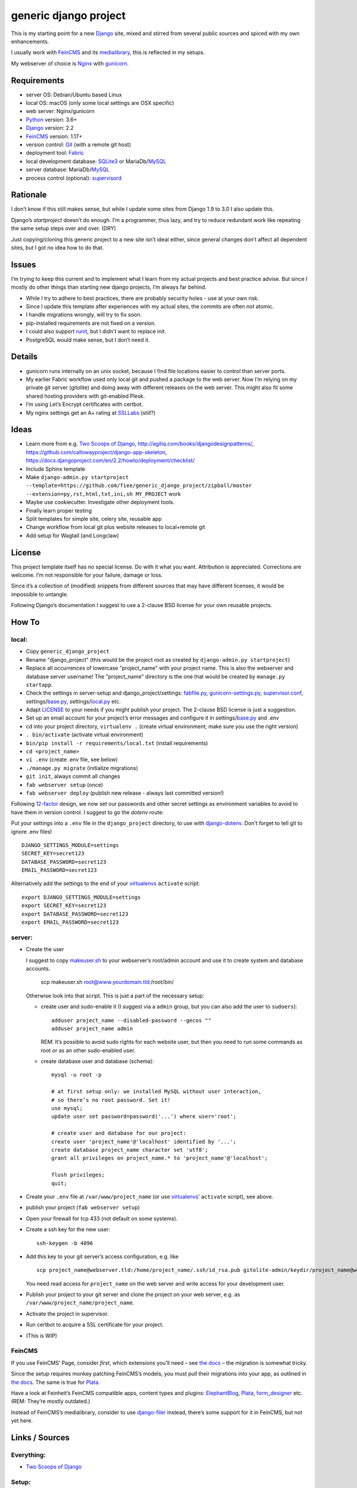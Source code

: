 ======================
generic django project
======================

This is my starting point for a new Django_ site, mixed and stirred
from several public sources and spiced with my own enhancements.

I usually work with FeinCMS_ and its medialibrary_, this is reflected
in my setups.

My webserver of choice is Nginx_ with gunicorn_.


------------
Requirements
------------

* server OS: Debian/Ubuntu based Linux
* local OS: macOS (only some local settings are OSX specific)
* web server: Nginx/gunicorn
* Python_ version: 3.6+
* Django_ version: 2.2
* FeinCMS_ version: 1.17+
* version control: Git_ (with a remote git host)
* deployment tool: Fabric_
* local development database: SQLite3_ or MariaDb/MySQL_
* server database: MariaDb/MySQL_
* process control (optional): supervisord_


---------
Rationale
---------

I don’t know if this still makes sense, but while I update some sites
from Django 1.9 to 3.0 I also update this.

Django’s `startproject` doesn’t do enough. I’m a programmer, thus lazy,
and try to reduce redundant work like repeating the same setup steps over and over. (DRY)

Just copying/cloning this generic project to a new site isn’t ideal either,
since general changes don’t affect all dependent sites, but I got no idea
how to do that.


------
Issues
------

I’m trying to keep this current and to implement what I learn from my actual
projects and best practice advise. But since I mostly do other things than
starting new django projects, I’m always far behind.

* While I try to adhere to best practices, there are probably security holes -
  use at your own risk.
* Since I update this template after experiences with my actual sites,
  the commits are often not atomic.
* I handle migrations wrongly, will try to fix soon.
* pip-installed requirements are not fixed on a version.
* I could also support runit_, but I didn't want to replace init.
* PostgreSQL would make sense, but I don’t need it.


-------
Details
-------

* gunicorn runs internally on an unix socket, because I find file locations
  easier to control than server ports.
* My earlier Fabric workflow used only local git and pushed a package to the
  web server. Now I’m relying on my private git server (gitolite) and doing
  away with different releases on the web server. This might also fit some
  shared hosting providers with git-enabled Plesk.
* I’m using Let’s Encrypt certificates with certbot.
* My nginx settings get an A+ rating at SSLLabs_ (still?)


-----
Ideas
-----

* Learn more from e.g. `Two Scoops of Django`_, http://agiliq.com/books/djangodesignpatterns/,
  https://github.com/callowayproject/django-app-skeleton,
  https://docs.djangoproject.com/en/2.2/howto/deployment/checklist/
* Include Sphinx template
* Make ``django-admin.py startproject --template=https://github.com/fiee/generic_django_project/zipball/master --extension=py,rst,html,txt,ini,sh MY_PROJECT`` work
* Maybe use cookiecutter. Investigate other deployment tools.
* Finally learn proper testing
* Split templates for simple site, celery site, reusable app
* Change workflow from local git plus website releases to local+remote git
* Add setup for Wagtail (and Longclaw)


-------
License
-------

This project template itself has no special license. Do with it what you want.
Attribution is appreciated. Corrections are welcome. I’m not responsible for
your failure, damage or loss.

Since it’s a collection of (modified) snippets from different sources that may
have different licenses, it would be impossible to untangle.

Following Django’s documentation I suggest to use a 2-clause BSD license for
your own reusable projects.


------
How To
------

local:
------

* Copy ``generic_django_project``
* Rename "django_project" (this would be the project root as created by
  ``django-admin.py startproject``)
* Replace all occurrences of lowercase "project_name" with your project name.
  This is also the webserver and database server username!
  The "project_name" directory is the one that would be created by
  ``manage.py startapp``.
* Check the settings in server-setup and django_project/settings:
  fabfile.py_, gunicorn-settings.py_,  supervisor.conf_,
  settings/base.py_, settings/local.py_ etc.
* Adapt LICENSE_ to your needs if you might publish your project.
  The 2-clause BSD license is just a suggestion.
* Set up an email account for your project’s error messages and configure it
  in settings/base.py_ and .env
* cd into your project directory, ``virtualenv .``
  (create virtual environment; make sure you use the right version)
* ``. bin/activate`` (activate virtual environment)
* ``bin/pip install -r requirements/local.txt`` (install requirements)
* ``cd <project_name>``
* ``vi .env`` (create .env file, see below)
* ``./manage.py migrate`` (initialize migrations)
* ``git init``, always commit all changes
* ``fab webserver setup`` (once)
* ``fab webserver deploy`` (publish new release - always last committed version!)

Following 12-factor_ design, we now set our passwords and other secret settings
as environment variables to avoid to have them in version control.
I suggest to go the *dotenv* route:

Put your settings into a ``.env`` file in the ``django_project`` directory,
to use with django-dotenv_. Don’t forget to tell git to ignore .env files! ::

      DJANGO_SETTINGS_MODULE=settings
      SECRET_KEY=secret123
      DATABASE_PASSWORD=secret123
      EMAIL_PASSWORD=secret123

Alternatively add the settings to the end of your virtualenvs_ ``activate`` script: ::

      export DJANGO_SETTINGS_MODULE=settings
      export SECRET_KEY=secret123
      export DATABASE_PASSWORD=secret123
      export EMAIL_PASSWORD=secret123


server:
-------

* Create the user

  I suggest to copy makeuser.sh_ to your webserver’s root/admin account
  and use it to create system and database accounts.

      scp makeuser.sh root@www.yourdomain.tld:/root/bin/

  Otherwise look into that script. This is just a part of the necessary setup:

  * create user and sudo-enable it (I suggest via a ``admin`` group,
    but you can also add the user to ``sudoers``): ::

      adduser project_name --disabled-password --gecos ""
      adduser project_name admin

    REM: It’s possible to avoid sudo rights for each website user, but
    then you need to run some commands as root or as an other sudo-enabled user.

  * create database user and database (schema): ::
    
      mysql -u root -p

      # at first setup only: we installed MySQL without user interaction,
      # so there’s no root password. Set it!
      use mysql;
      update user set password=password('...') where user='root';

      # create user and database for our project:
      create user 'project_name'@'localhost' identified by '...';
      create database project_name character set 'utf8';
      grant all privileges on project_name.* to 'project_name'@'localhost';

      flush privileges;
      quit;

* Create your ``.env`` file at ``/var/www/project_name``
  (or use virtualenvs_’ ``activate`` script), see above.

* publish your project (``fab webserver setup``)

* Open your firewall for tcp 433 (not default on some systems).

* Create a ssh key for the new user: ::

    ssh-keygen -b 4096

* Add this key to your git server’s access configuration, e.g. like ::

    scp project_name@webserver.tld:/home/project_name/.ssh/id_rsa.pub gitolite-admin/keydir/project_name@webserver.pub

  You need read access for ``project_name`` on the web server
  and write access for your development user.

* Publish your project to your git server and
  clone the project on your web server, e.g. as
  ``/var/www/project_name/project_name``.

* Activate the project in supervisor.

* Run certbot to acquire a SSL certificate for your project.

* (This is WIP)

FeinCMS
-------

If you use FeinCMS’ Page, consider *first*, which extensions you’ll need –
see `the docs <http://feincms-django-cms.readthedocs.io/en/latest/page.html#module-feincms.module.page.extension>`_ – the migration is somewhat tricky.

Since the setup requires monkey patching FeinCMS’s models, you must pull their
migrations into your app, as outlined in `the docs <http://feincms-django-cms.readthedocs.io/en/latest/migrations.html>`_.
The same is true for Plata_.

Have a look at Feinheit’s FeinCMS compatible apps, content types and plugins:
ElephantBlog_, Plata_, form_designer_ etc. (REM: They’re mostly outdated.)

Instead of FeinCMS’s medialibrary, consider to use django-filer_ instead,
there’s some support for it in FeinCMS, but not yet here.


---------------
Links / Sources
---------------


Everything:
-----------

* `Two Scoops of Django`_


Setup:
------

* Nginx configuration: http://wiki.nginx.org/NginxConfiguration
* Secure Nginx configuration: https://raymii.org/s/tutorials/Strong_SSL_Security_On_nginx.html
  or https://www.sherbers.de/howto/nginx/ (German)
* Gunicorn configuration: http://gunicorn.org/configure.html
* logrotate: e.g. http://www.linux-praxis.de/lpic1/manpages/logrotate.html
* supervisord: http://supervisord.org


Modules:
--------

* Fabric: http://docs.fabfile.org
* MPTT: http://github.com/django-mptt/django-mptt
* FeinCMS: http://github.com/feincms/feincms

.. _Python: http://www.python.org
.. _Git: http://git-scm.com/
.. _Nginx: http://wiki.nginx.org
.. _Django: http://www.djangoproject.com/
.. _Fabric: http://docs.fabfile.org
.. _fabfile: http://docs.fabfile.org
.. _django-filer: https://django-filer.readthedocs.io
.. _MPTT: http://github.com/django-mptt/django-mptt
.. _FeinCMS: http://github.com/feincms/feincms
.. _medialibrary: http://feincms-django-cms.readthedocs.io/en/latest/medialibrary.html
.. _Plata: https://github.com/fiee/plata
.. _ElephantBlog: https://github.com/feincms/feincms-elephantblog
.. _form_designer: https://github.com/feincms/form_designer
.. _feincms_gallery: https://github.com/feinheit/feincms_gallery
.. _Schedule: http://github.com/fiee/django-schedule
.. _gunicorn: http://gunicorn.org/
.. _mod_wsgi: http://modwsgi.readthedocs.org
.. _fcgi: http://docs.djangoproject.com/en/dev/howto/deployment/fastcgi/
.. _MySQL: http://mysql.com/products/community/
.. _PostgreSQL: http://www.postgresql.org/
.. _SQLite3: http://www.sqlite.org/
.. _daemontools: http://cr.yp.to/daemontools.html
.. _supervisord: http://supervisord.org
.. _runit: http://smarden.org/runit/
.. _logrotate: http://www.linux-praxis.de/lpic1/manpages/logrotate.html
.. _virtualenvs: http://virtualenv.readthedocs.org/
.. _Redis: http://redis.io
.. _`Two Scoops of Django`: http://twoscoopspress.org/products/two-scoops-of-django-1-6
.. _django-dotenv: https://pypi.python.org/pypi/django-dotenv/
.. _12-factor: http://12factor.net
.. _`maintenance page`: http://www.djangocurrent.com/2015/12/automatic-maintenance-page-for.html

.. _LICENSE: blob/master/reusable_app_project/LICENSE
.. _makeuser.sh: blob/master/tools/makeuser.sh
.. _manage.py: blob/master/django_project/manage.py
.. _base.py: blob/master/django_project/project_name/settings/base.py
.. _local.py: blob/master/django_project/project_name/settings/local.py
.. _gunicorn-settings.py: blob/master/server-setup/gunicorn-settings.py
.. _fabfile.py: blob/master/fabfile.py
.. _supervisor.conf: blob/master/server-setup/supervisor.ini
.. _service-run.sh: blob/master/server-setup/service-run.sh
.. _nginx.conf: blob/master/server-setup/nginx.conf

.. _SSLLabs: https://www.ssllabs.com/ssltest/

